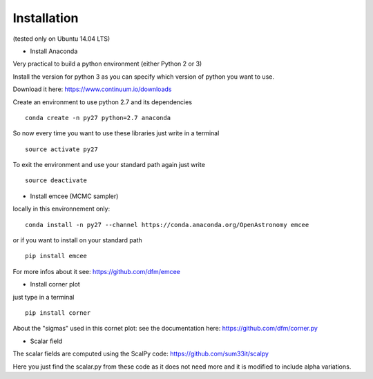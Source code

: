 Installation 
============
(tested only on Ubuntu 14.04 LTS)

- Install Anaconda

Very practical to build a python environment (either Python 2 or 3) 

Install the version for python 3 as you can specify which version of python you want to use.

Download it here: https://www.continuum.io/downloads

Create an environment to use python 2.7 and its dependencies

::

    conda create -n py27 python=2.7 anaconda

So now every time you want to use these libraries just write in a terminal
::

    source activate py27

To exit the environment and use your standard path again just write 
::

    source deactivate

- Install emcee (MCMC sampler)

locally in this environnement only:
::
 
    conda install -n py27 --channel https://conda.anaconda.org/OpenAstronomy emcee

or if you want to install on your standard path 
::
    
    pip install emcee

For more infos about it see: https://github.com/dfm/emcee

- Install corner plot
just type in a terminal
::

    pip install corner

About the "sigmas" used in this cornet plot: see the documentation here: https://github.com/dfm/corner.py

- Scalar field
The scalar fields are computed using the ScalPy code: https://github.com/sum33it/scalpy

Here you just find the scalar.py from these code as it does not need more and it is modified to include alpha variations. 
